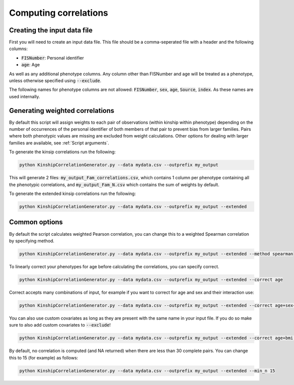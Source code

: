Computing correlations
======================

Creating the input data file
----------------------------

First you will need to create an input data file. This file should be a comma-seperated file with a header and the following columns:

* :code:`FISNumber`: Personal identifier
* :code:`age`: Age

As well as any additional phenotype columns. Any column other than FISNumber and age will be treated as a phenotype, unless otherwise specified using :code:`--exclude`.

The following names for phenotype columns are not allowed:
:code:`FISNumber`, :code:`sex`, :code:`age`, :code:`Source`, :code:`index`. As these names are used internally.

Generating weighted correlations
--------------------------------

By default this script will assign weights to each pair of observations (within kinship within phenotype) depending on the number of occurrences of the personal identifier of both members of that pair to prevent bias from larger families.
Pairs where both phenotypic values are missing are excluded from weight calculations.
Other options for dealing with larger families are available, see :ref:`Script arguments`.

To generate the kinsip correlations run the following:

.. code-block:: bash

    python KinshipCorrelationGenerator.py --data mydata.csv --outprefix my_output

This will generate 2 files: :code:`my_output_Fam_correlations.csv`, which contains 1 column per phenotype containing all the phenotypic correlations, and :code:`my_output_Fam_N.csv`
which contains the sum of weights by default.

To generate the extended kinsip correlations run the following:

.. code-block:: bash

    python KinshipCorrelationGenerator.py --data mydata.csv --outprefix my_output --extended


Common options
--------------

By default the script calculates weighted Pearson correlation, you can change this to a weighted Spearman correlation by specifying method.

.. code-block:: bash

    python KinshipCorrelationGenerator.py --data mydata.csv --outprefix my_output --extended --method spearman

To linearly correct your phenotypes for age before calculating the correlations, you can specify correct.

.. code-block:: bash

    python KinshipCorrelationGenerator.py --data mydata.csv --outprefix my_output --extended --correct age

Correct accepts many combinations of input, for example if you want to correct for age and sex and their interaction use:

.. code-block:: bash

    python KinshipCorrelationGenerator.py --data mydata.csv --outprefix my_output --extended --correct age+sex+age*sex

You can also use custom covariates as long as they are present with the same name in your input file. If you do so make sure to also add custom covariates to :code:`--exclude`!

.. code-block:: bash

    python KinshipCorrelationGenerator.py --data mydata.csv --outprefix my_output --extended --correct age+bmi --exclude bmi

By default, no correlation is computed (and NA returned) when there are less than 30 complete pairs. You can change this to 15 (for example) as follows:

.. code-block:: bash

    python KinshipCorrelationGenerator.py --data mydata.csv --outprefix my_output --extended --min_n 15



